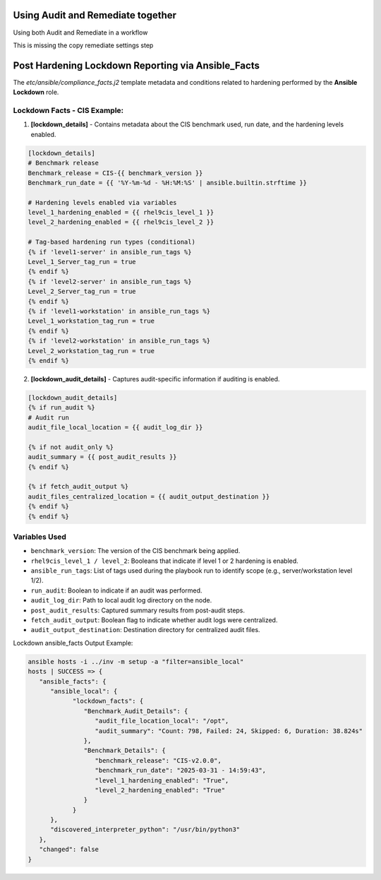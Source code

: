 Using Audit and Remediate together
==========================================

Using both Audit and Remediate in a workflow

This is missing the copy remediate settings step

.. image:: ../_static/rem_initiated_audit.png
   :height: 400px
   :width: 1000px
   :align: center
   :alt: Process Workflow Audit and Remediate


Post Hardening Lockdown Reporting via Ansible_Facts
===================================================

The `etc/ansible/compliance_facts.j2` template metadata and conditions related to hardening performed by the **Ansible Lockdown** role.

Lockdown Facts - CIS Example:
----------------------------

1. **[lockdown_details]**
   - Contains metadata about the CIS benchmark used, run date, and the hardening levels enabled.

.. code-block:: ini

    [lockdown_details]
    # Benchmark release
    Benchmark_release = CIS-{{ benchmark_version }}
    Benchmark_run_date = {{ '%Y-%m-%d - %H:%M:%S' | ansible.builtin.strftime }}

    # Hardening levels enabled via variables
    level_1_hardening_enabled = {{ rhel9cis_level_1 }}
    level_2_hardening_enabled = {{ rhel9cis_level_2 }}

    # Tag-based hardening run types (conditional)
    {% if 'level1-server' in ansible_run_tags %}
    Level_1_Server_tag_run = true
    {% endif %}
    {% if 'level2-server' in ansible_run_tags %}
    Level_2_Server_tag_run = true
    {% endif %}
    {% if 'level1-workstation' in ansible_run_tags %}
    Level_1_workstation_tag_run = true
    {% endif %}
    {% if 'level2-workstation' in ansible_run_tags %}
    Level_2_workstation_tag_run = true
    {% endif %}

2. **[lockdown_audit_details]**
   - Captures audit-specific information if auditing is enabled.

.. code-block:: ini

    [lockdown_audit_details]
    {% if run_audit %}
    # Audit run
    audit_file_local_location = {{ audit_log_dir }}

    {% if not audit_only %}
    audit_summary = {{ post_audit_results }}
    {% endif %}

    {% if fetch_audit_output %}
    audit_files_centralized_location = {{ audit_output_destination }}
    {% endif %}
    {% endif %}

Variables Used
--------------

- ``benchmark_version``: The version of the CIS benchmark being applied.
- ``rhel9cis_level_1 / level_2``: Booleans that indicate if level 1 or 2 hardening is enabled.
- ``ansible_run_tags``: List of tags used during the playbook run to identify scope (e.g., server/workstation level 1/2).
- ``run_audit``: Boolean to indicate if an audit was performed.
- ``audit_log_dir``: Path to local audit log directory on the node.
- ``post_audit_results``: Captured summary results from post-audit steps.
- ``fetch_audit_output``: Boolean flag to indicate whether audit logs were centralized.
- ``audit_output_destination``: Destination directory for centralized audit files.

Lockdown ansible_facts Output Example:

.. code-block:: ini

      ansible hosts -i ../inv -m setup -a "filter=ansible_local"
      hosts | SUCCESS => {
         "ansible_facts": {
            "ansible_local": {
                  "lockdown_facts": {
                     "Benchmark_Audit_Details": {
                        "audit_file_location_local": "/opt",
                        "audit_summary": "Count: 798, Failed: 24, Skipped: 6, Duration: 38.824s"
                     },
                     "Benchmark_Details": {
                        "benchmark_release": "CIS-v2.0.0",
                        "benchmark_run_date": "2025-03-31 - 14:59:43",
                        "level_1_hardening_enabled": "True",
                        "level_2_hardening_enabled": "True"
                     }
                  }
            },
            "discovered_interpreter_python": "/usr/bin/python3"
         },
         "changed": false
      }
